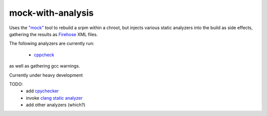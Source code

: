mock-with-analysis
==================

Uses the `"mock" <http://fedoraproject.org/wiki/Projects/Mock>`_ tool to
rebuild a srpm within a chroot, but injects various static analyzers into
the build as side effects, gathering the results as
`Firehose <https://github.com/fedora-static-analysis/firehose>`_ XML files.

The following analyzers are currently run:

  * `cppcheck <http://cppcheck.sourceforge.net/>`_

as well as gathering gcc warnings.

Currently under heavy development

TODO:
  * add `cpychecker <https://gcc-python-plugin.readthedocs.org/en/latest/cpychecker.html>`_
  * invoke `clang static analyzer <http://clang-analyzer.llvm.org/>`_
  * add other analyzers (which?)

